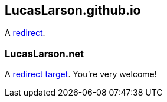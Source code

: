 == LucasLarson.github.io
A https://lucaslarson.github.io[redirect^].

=== LucasLarson.net
A https://lucaslarson.net[redirect target^]. You’re very&nbsp;welcome!
